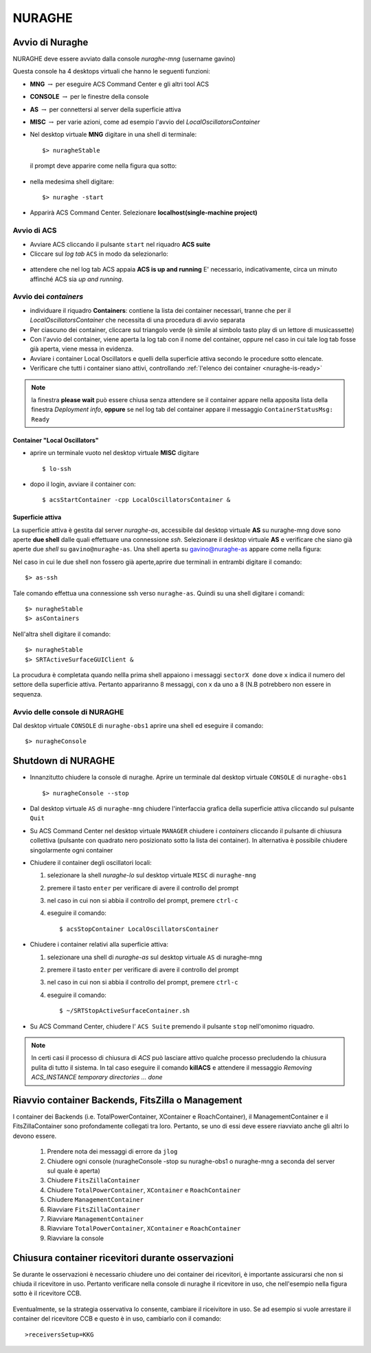.. _nuraghe:



*******
NURAGHE
*******




Avvio di Nuraghe
================

.. index:: single: NURAGHE - Avvio




NURAGHE deve essere avviato dalla console *nuraghe-mng*  (username gavino)

Questa console ha 4 desktops virtuali che hanno le seguenti funzioni:

- **MNG** :math:`\rightarrow`  per eseguire ACS Command Center e gli altri tool ACS
- **CONSOLE** :math:`\rightarrow`  per le finestre della console 
- **AS**  :math:`\rightarrow` per connettersi al server della superficie attiva
- **MISC** :math:`\rightarrow` per varie azioni, come ad esempio l'avvio del *LocalOscillatorsContainer*



- Nel desktop virtuale **MNG** digitare in una shell di terminale::

    $> nuragheStable

  il prompt deve apparire come nella figura qua sotto:
  

.. figure:: images/nuraghe_prompt.png
   :alt: terminal nuraghe 
   :align: center
   

- nella medesima shell digitare::

   $> nuraghe -start

- Apparirà ACS Command Center. Selezionare **localhost(single-machine project)**

Avvio di ACS
------------

- Avviare ACS  cliccando il pulsante ``start`` nel riquadro **ACS suite**
- Cliccare sul  *log tab* ``ACS`` in modo da selezionarlo:
            
.. figure:: images/nuraghe_uandr.png
   :scale: 50 %
   :alt: nuraghe up and running
   :align: center

- attendere che nel log tab ACS appaia **ACS is up and running**
  E' necessario, indicativamente, circa un minuto affinché ACS sia *up and running*.

Avvio dei *containers*
----------------------

.. index:: single: NURAGHE - Avvio container


- individuare il riquadro **Containers**: contiene la lista dei container necessari, tranne che per il *LocalOscillatorsContainer*
  che necessita di una procedura di avvio separata

- Per ciascuno dei container, cliccare sul triangolo verde (è simile al simbolo tasto play di un lettore di musicassette)
- Con l'avvio del container, viene aperta la log tab con il nome del container, oppure nel caso in cui tale log tab  fosse
  già aperta, viene messa in evidenza.
- Avviare i container Local Oscillators e quelli della superficie attiva secondo le procedure sotto elencate.
- Verificare che tutti i container siano attivi, controllando :ref:`l'elenco dei container <nuraghe-is-ready>`

.. note::
  
   la finestra **please wait** può essere chiusa senza attendere se il
   container appare nella apposita lista della finestra *Deployment info*, **oppure** 
   se nel log tab del container appare il messaggio ``ContainerStatusMsg: Ready``
  
Container "Local Oscillators"
~~~~~~~~~~~~~~~~~~~~~~~~~~~~~

.. index:: single: NURAGHE - Avvio  container Local Oscillators


- aprire un terminale vuoto nel desktop virtuale **MISC** digitare ::

   $ lo-ssh

- dopo il login, avviare il container con::
   
   $ acsStartContainer -cpp LocalOscillatorsContainer &

Superficie attiva
~~~~~~~~~~~~~~~~~

La superficie attiva è gestita dal server *nuraghe-as*, accessibile dal desktop virtuale **AS** su nuraghe-mng dove
sono aperte **due shell**  dalle quali effettuare una connessione *ssh*. Selezionare il desktop virtuale **AS** e 
verificare che siano già aperte due *shell* su ``gavino@nuraghe-as``. Una shell aperta su gavino@nuraghe-as appare  come nella figura:

.. figure: images/nuraghe_as_prompt.png
   :align: center
   :scale: 70 %
   :alt: prompt Nuraghe AS


Nel caso in cui le due shell non fossero già aperte,aprire due terminali in entrambi digitare il comando::

  $> as-ssh


Tale comando effettua una connessione ssh verso ``nuraghe-as``. 
Quindi su una shell digitare i comandi::

  $> nuragheStable
  $> asContainers

Nell'altra shell digitare il comando::

  $> nuragheStable
  $> SRTActiveSurfaceGUIClient &

La procudura è completata quando nellla prima shell appaiono i messaggi ``sectorX done`` dove ``x`` indica il numero del settore
della superficie attiva. Pertanto appariranno 8 messaggi, con x da uno a 8 (N.B potrebbero non essere in sequenza.


Avvio delle console di NURAGHE 
------------------------------

.. index:: single: NURAGHE - Avvio  console

Dal desktop virtuale ``CONSOLE`` di  ``nuraghe-obs1`` aprire una shell ed eseguire il comando::

  $> nuragheConsole

Shutdown di NURAGHE 
===================

.. index:: single: NURAGHE - Shutdown


- Innanzitutto chiudere la console di nuraghe. Aprire un terminale dal desktop virtuale ``CONSOLE`` di ``nuraghe-obs1`` ::

  $> nuragheConsole --stop

- Dal desktop virtuale ``AS`` di ``nuraghe-mng`` chiudere l'interfaccia grafica della superficie attiva cliccando sul pulsante ``Quit``

- Su ACS Command Center  nel desktop virtuale ``MANAGER`` chiudere i *containers* cliccando il pulsante di chiusura collettiva
  (pulsante con quadrato nero posizionato sotto la lista dei container). In alternativa è possibile chiudere singolarmente ogni container

- Chiudere il container degli oscillatori locali:

  #. selezionare la shell *nuraghe-lo* sul desktop virtuale ``MISC`` di ``nuraghe-mng``
  #. premere il tasto ``enter`` per verificare di avere il controllo del prompt
  #. nel caso in cui non si abbia il controllo del prompt, premere ``ctrl-c``
  #. eseguire il comando::

     $ acsStopContainer LocalOscillatorsContainer

- Chiudere i container relativi alla superficie attiva:
  
  #. selezionare una shell di *nuraghe-as* sul desktop virtuale ``AS`` di nuraghe-mng
  #. premere il tasto ``enter`` per verificare di avere il controllo del prompt
  #. nel caso in cui non si abbia il controllo del prompt, premere ``ctrl-c``
  #. eseguire il comando::

     $ ~/SRTStopActiveSurfaceContainer.sh


- Su ACS Command Center, chiudere l' ``ACS Suite`` premendo il pulsante ``stop`` nell'omonimo riquadro.

.. note:: 

   In certi casi il processo di chiusura di *ACS* può lasciare attivo qualche processo precludendo 
   la chiusura pulita di tutto il sistema. In tal caso eseguire il comando **killACS** e attendere
   il messaggio *Removing ACS_INSTANCE temporary directories ... done*   


Riavvio container  Backends, FitsZilla o Management
===================================================
.. index:: single: NURAGHE - Avvio  container Local Oscillators


I container dei Backends (i.e. TotalPowerContainer, XContainer e RoachContainer), il ManagementContainer e il FitsZillaContainer sono profondamente collegati tra loro. 
Pertanto, se uno di essi deve essere riavviato anche gli altri lo devono essere.


 #. Prendere nota dei messaggi di errore da ``jlog``
 #. Chiudere ogni console (nuragheConsole -stop su nuraghe-obs1 o nuraghe-mng a seconda del server sul quale è aperta)
 #. Chiudere  ``FitsZillaContainer``
 #. Chiudere  ``TotalPowerContainer``,  ``XContainer`` e ``RoachContainer``
 #. Chiudere  ``ManagementContainer``
 #. Riavviare  ``FitsZillaContainer``
 #. Riavviare  ``ManagementContainer``
 #. Riavviare ``TotalPowerContainer``,  ``XContainer`` e ``RoachContainer`` 
 #. Riavviare la console


Chiusura container ricevitori durante osservazioni
==================================================

Se durante le osservazioni è necessario chiudere uno dei container dei ricevitori,
è importante assicurarsi che non si chiuda il ricevitore in uso.
Pertanto verificare nella console di nuraghe il ricevitore in uso, che nell'esempio nella figura sotto è il ricevitore CCB.

.. figure:: images/console-receivers.png
   :scale: 50%
   :alt: jlog
   :align: center


Eventualmente, se la strategia osservativa lo consente, cambiare il riceivitore in uso.
Se ad esempio si vuole arrestare il container del ricevitore CCB e questo è in uso, cambiarlo con il comando:: 

   >receiversSetup=KKG


